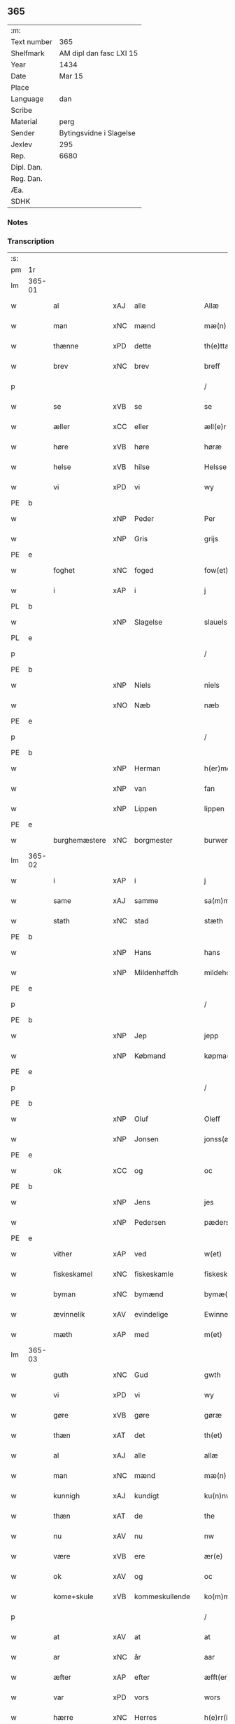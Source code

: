 ** 365
| :m:         |                         |
| Text number | 365                     |
| Shelfmark   | AM dipl dan fasc LXI 15 |
| Year        | 1434                    |
| Date        | Mar 15                  |
| Place       |                         |
| Language    | dan                     |
| Scribe      |                         |
| Material    | perg                    |
| Sender      | Bytingsvidne i Slagelse |
| Jexlev      | 295                     |
| Rep.        | 6680                    |
| Dipl. Dan.  |                         |
| Reg. Dan.   |                         |
| Æa.         |                         |
| SDHK        |                         |

*** Notes


*** Transcription
| :s: |        |               |     |   |   |                 |              |   |   |   |   |     |   |   |    |               |
| pm  | 1r     |               |     |   |   |                 |              |   |   |   |   |     |   |   |    |               |
| lm  | 365-01 |               |     |   |   |                 |              |   |   |   |   |     |   |   |    |               |
| w   |        | al            | xAJ | alle  |   | Allæ            | Allæ         |   |   |   |   | dan |   |   |    |        365-01 |
| w   |        | man           | xNC | mænd  |   | mæ(n)           | mæ̅           |   |   |   |   | dan |   |   |    |        365-01 |
| w   |        | thænne        | xPD | dette  |   | th(e)ttæ        | thttæ        |   |   |   |   | dan |   |   |    |        365-01 |
| w   |        | brev          | xNC | brev  |   | breff           | breff        |   |   |   |   | dan |   |   |    |        365-01 |
| p   |        |               |     |   |   | /               | /            |   |   |   |   | dan |   |   |    |        365-01 |
| w   |        | se            | xVB | se  |   | se              | ſe           |   |   |   |   | dan |   |   |    |        365-01 |
| w   |        | æller         | xCC | eller  |   | æll(e)r         | ællr        |   |   |   |   | dan |   |   |    |        365-01 |
| w   |        | høre          | xVB | høre  |   | høræ            | høꝛæ         |   |   |   |   | dan |   |   |    |        365-01 |
| w   |        | helse         | xVB | hilse  |   | Helsse          | Helſſe       |   |   |   |   | dan |   |   |    |        365-01 |
| w   |        | vi            | xPD | vi  |   | wy              | wẏ           |   |   |   |   | dan |   |   |    |        365-01 |
| PE  | b      |               |     |   |   |                 |              |   |   |   |   |     |   |   |    |               |
| w   |        |               | xNP | Peder  |   | Per             | Per          |   |   |   |   | dan |   |   |    |        365-01 |
| w   |        |               | xNP | Gris  |   | grijs           | grijs        |   |   |   |   | dan |   |   |    |        365-01 |
| PE  | e      |               |     |   |   |                 |              |   |   |   |   |     |   |   |    |               |
| w   |        | foghet        | xNC | foged  |   | fow(et)         | fowꝫ         |   |   |   |   | dan |   |   |    |        365-01 |
| w   |        | i             | xAP | i  |   | j               | ȷ            |   |   |   |   | dan |   |   |    |        365-01 |
| PL  | b      |               |     |   |   |                 |              |   |   |   |   |     |   |   |    |               |
| w   |        |               | xNP | Slagelse  |   | slauelsse       | ſlauelſſe    |   |   |   |   | dan |   |   |    |        365-01 |
| PL  | e      |               |     |   |   |                 |              |   |   |   |   |     |   |   |    |               |
| p   |        |               |     |   |   | /               | /            |   |   |   |   | dan |   |   |    |        365-01 |
| PE  | b      |               |     |   |   |                 |              |   |   |   |   |     |   |   |    |               |
| w   |        |               | xNP | Niels  |   | niels           | niel        |   |   |   |   | dan |   |   |    |        365-01 |
| w   |        |               | xNO | Næb  |   | næb             | næb          |   |   |   |   | dan |   |   |    |        365-01 |
| PE  | e      |               |     |   |   |                 |              |   |   |   |   |     |   |   |    |               |
| p   |        |               |     |   |   | /               | /            |   |   |   |   | dan |   |   |    |        365-01 |
| PE  | b      |               |     |   |   |                 |              |   |   |   |   |     |   |   |    |               |
| w   |        |               | xNP | Herman  |   | h(er)men        | h̅me         |   |   |   |   | dan |   |   |    |        365-01 |
| w   |        |               | xNP | van  |   | fan             | fa          |   |   |   |   | dan |   |   |    |        365-01 |
| w   |        |               | xNP | Lippen  |   | lippen          | lıe        |   |   |   |   | dan |   |   |    |        365-01 |
| PE  | e      |               |     |   |   |                 |              |   |   |   |   |     |   |   |    |               |
| w   |        | burghemæstere | xNC | borgmester  |   | burwemeste(r)   | burwemeſte  |   |   |   |   | dan |   |   |    |        365-01 |
| lm  | 365-02 |               |     |   |   |                 |              |   |   |   |   |     |   |   |    |               |
| w   |        | i             | xAP | i  |   | j               | j            |   |   |   |   | dan |   |   |    |        365-02 |
| w   |        | same          | xAJ | samme  |   | sa(m)me         | ſa̅me         |   |   |   |   | dan |   |   |    |        365-02 |
| w   |        | stath         | xNC | stad  |   | stæth           | ſtæth        |   |   |   |   | dan |   |   |    |        365-02 |
| PE  | b      |               |     |   |   |                 |              |   |   |   |   |     |   |   |    |               |
| w   |        |               | xNP | Hans  |   | hans            | han         |   |   |   |   | dan |   |   |    |        365-02 |
| w   |        |               | xNP | Mildenhøffdh  |   | mildehow(et)    | mıldehowꝫ    |   |   |   |   | dan |   |   |    |        365-02 |
| PE  | e      |               |     |   |   |                 |              |   |   |   |   |     |   |   |    |               |
| p   |        |               |     |   |   | /               | /            |   |   |   |   | dan |   |   |    |        365-02 |
| PE  | b      |               |     |   |   |                 |              |   |   |   |   |     |   |   |    |               |
| w   |        |               | xNP | Jep  |   | jepp            | je          |   |   |   |   | dan |   |   |    |        365-02 |
| w   |        |               | xNP | Købmand  |   | køpma(n)        | køpma̅        |   |   |   |   | dan |   |   |    |        365-02 |
| PE  | e      |               |     |   |   |                 |              |   |   |   |   |     |   |   |    |               |
| p   |        |               |     |   |   | /               | /            |   |   |   |   | dan |   |   |    |        365-02 |
| PE  | b      |               |     |   |   |                 |              |   |   |   |   |     |   |   |    |               |
| w   |        |               | xNP | Oluf  |   | Oleff           | Oleff        |   |   |   |   | dan |   |   |    |        365-02 |
| w   |        |               | xNP | Jonsen  |   | jonss(øn)       | ȷonſ        |   |   |   |   | dan |   |   |    |        365-02 |
| PE  | e      |               |     |   |   |                 |              |   |   |   |   |     |   |   |    |               |
| w   |        | ok            | xCC | og  |   | oc              | oc           |   |   |   |   | dan |   |   |    |        365-02 |
| PE  | b      |               |     |   |   |                 |              |   |   |   |   |     |   |   |    |               |
| w   |        |               | xNP | Jens  |   | jes             | ȷe          |   |   |   |   | dan |   |   |    |        365-02 |
| w   |        |               | xNP | Pedersen  |   | pæderss(øn)     | pæderſ      |   |   |   |   | dan |   |   |    |        365-02 |
| PE  | e      |               |     |   |   |                 |              |   |   |   |   |     |   |   |    |               |
| w   |        | vither        | xAP | ved  |   | w(et)           | wꝫ           |   |   |   |   | dan |   |   |    |        365-02 |
| w   |        | fiskeskamel   | xNC | fiskeskamle  |   | fiskeskamlæ     | fıſkeſkamlæ  |   |   |   |   | dan |   |   |    |        365-02 |
| w   |        | byman         | xNC | bymænd  |   | bymæ(n)         | bymæ̅         |   |   |   |   | dan |   |   |    |        365-02 |
| w   |        | ævinnelik     | xAV | evindelige  |   | Ewinneligæ      | Ewınneligæ   |   |   |   |   | dan |   |   |    |        365-02 |
| w   |        | mæth          | xAP | med  |   | m(et)           | mꝫ           |   |   |   |   | dan |   |   |    |        365-02 |
| lm  | 365-03 |               |     |   |   |                 |              |   |   |   |   |     |   |   |    |               |
| w   |        | guth          | xNC | Gud  |   | gwth            | gwth         |   |   |   |   | dan |   |   |    |        365-03 |
| w   |        | vi            | xPD | vi  |   | wy              | wy           |   |   |   |   | dan |   |   |    |        365-03 |
| w   |        | gøre          | xVB | gøre  |   | gøræ            | gøræ         |   |   |   |   | dan |   |   |    |        365-03 |
| w   |        | thæn          | xAT | det  |   | th(et)          | thꝫ          |   |   |   |   | dan |   |   |    |        365-03 |
| w   |        | al            | xAJ | alle  |   | allæ            | allæ         |   |   |   |   | dan |   |   |    |        365-03 |
| w   |        | man           | xNC | mænd  |   | mæ(n)           | mæ̅           |   |   |   |   | dan |   |   |    |        365-03 |
| w   |        | kunnigh       | xAJ | kundigt  |   | ku(n)nwt        | ku̅nwt        |   |   |   |   | dan |   |   |    |        365-03 |
| w   |        | thæn          | xAT | de  |   | the             | the          |   |   |   |   | dan |   |   |    |        365-03 |
| w   |        | nu            | xAV | nu  |   | nw              | nw           |   |   |   |   | dan |   |   |    |        365-03 |
| w   |        | være          | xVB | ere  |   | ær(e)           | ær          |   |   |   |   | dan |   |   |    |        365-03 |
| w   |        | ok            | xAV | og  |   | oc              | oc           |   |   |   |   | dan |   |   |    |        365-03 |
| w   |        | kome+skule    | xVB | kommeskullende  |   | ko(m)meskulæ    | ko̅meſkulæ    |   |   |   |   | dan |   |   |    |        365-03 |
| p   |        |               |     |   |   | /               | /            |   |   |   |   | dan |   |   |    |        365-03 |
| w   |        | at            | xAV | at  |   | at              | at           |   |   |   |   | dan |   |   |    |        365-03 |
| w   |        | ar            | xNC | år  |   | aar             | aar          |   |   |   |   | dan |   |   |    |        365-03 |
| w   |        | æfter         | xAP | efter  |   | æfft(er)        | æfft        |   |   |   |   | dan |   |   |    |        365-03 |
| w   |        | var           | xPD | vors  |   | wors            | woꝛ         |   |   |   |   | dan |   |   | =  |        365-03 |
| w   |        | hærre         | xNC | Herres  |   | h(e)rr(is)      | hr̅rꝭ         |   |   |   |   | dan |   |   | == |        365-03 |
| w   |        | føthelse      | xNC | fødelse  |   | fothelsses      | fothelſſe   |   |   |   |   | dan |   |   |    |        365-03 |
| w   |        | ar            | xNC | år  |   | aar             | aar          |   |   |   |   | dan |   |   |    |        365-03 |
| n   |        | 1430          | xNA | 1430  |   | mcdxxx          | cdxxx       |   |   |   |   | lat |   |   |    |        365-03 |
| lm  | 365-04 |               |     |   |   |                 |              |   |   |   |   |     |   |   |    |               |
| w   |        |               | lat | 4  |   | q(ua)rto        | qᷓrto         |   |   |   |   | lat |   |   |    |        365-04 |
| w   |        | være          | xVB | var  |   | war             | war          |   |   |   |   | dan |   |   |    |        365-04 |
| w   |        | skikke        | xVB | skikket  |   | skicket         | ſkıcket      |   |   |   |   | dan |   |   |    |        365-04 |
| w   |        | for           | xAP | for  |   | for             | foꝛ          |   |   |   |   | dan |   |   |    |        365-04 |
| w   |        | vi            | xPD | os  |   | wos             | wo          |   |   |   |   | dan |   |   |    |        365-04 |
| w   |        | ok            | xCC | og  |   | oc              | oc           |   |   |   |   | dan |   |   |    |        365-04 |
| w   |        | flere         | xAJ | flere  |   | fler(e)         | fler        |   |   |   |   | dan |   |   |    |        365-04 |
| w   |        | goth          | xAJ | gode  |   | gothe           | gothe        |   |   |   |   | dan |   |   |    |        365-04 |
| w   |        | goth          | xAJ | gode  |   | ⸡gothe⸠         | ⸡gothe⸠      |   |   |   |   | dan |   |   |    |        365-04 |
| w   |        | man           | xNC | mænd  |   | mæ(n)           | mæ̅           |   |   |   |   | dan |   |   |    |        365-04 |
| w   |        | upovena       | xAP | påne  |   | ponæ            | ponæ         |   |   |   |   | dan |   |   |    |        365-04 |
| w   |        | var           | xPD | vort  |   | wort            | woꝛt         |   |   |   |   | dan |   |   |    |        365-04 |
| w   |        | bything       | xNC | byting  |   | byting          | byting       |   |   |   |   | dan |   |   |    |        365-04 |
| w   |        | i             | xAP | i  |   | j               | ȷ            |   |   |   |   | dan |   |   |    |        365-04 |
| PL  | b      |               |     |   |   |                 |              |   |   |   |   |     |   |   |    |               |
| w   |        |               |     | Slagelse  |   | slauelsse       | ſlauelſſe    |   |   |   |   | dan |   |   |    |        365-04 |
| PL  | e      |               |     |   |   |                 |              |   |   |   |   |     |   |   |    |               |
| w   |        | thæn          | xAT | den  |   | th(e)n          | th̅          |   |   |   |   | dan |   |   |    |        365-04 |
| w   |        | mandagh       | xNC | mandag  |   | mandach         | mandach      |   |   |   |   | dan |   |   |    |        365-04 |
| w   |        | næst          | xAJ | næst  |   | næst            | næſt         |   |   |   |   | dan |   |   |    |        365-04 |
| w   |        | æfter         | xAP | efter  |   | æfft(er)        | æfft        |   |   |   |   | dan |   |   |    |        365-04 |
| w   |        | sankte        | xAJ | sankte  |   | s(an)c(t)e      | ſce̅          |   |   |   |   | dan |   |   |    |        365-04 |
| lm  | 365-05 |               |     |   |   |                 |              |   |   |   |   |     |   |   |    |               |
| w   |        |               | xNP | Gregorius  |   | gregorius       | gregoꝛıu    |   |   |   |   | lat |   |   |    |        365-05 |
| w   |        | dagh          | xNC | dag  |   | daw             | daw          |   |   |   |   | dan |   |   |    |        365-05 |
| p   |        |               |     |   |   | /               | /            |   |   |   |   | dan |   |   |    |        365-05 |
| w   |        | en            | xNA | en  |   | en              | e           |   |   |   |   | dan |   |   |    |        365-05 |
| w   |        | beskethen     | xAJ | beskeden  |   | besketh(e)n     | beſketh̅     |   |   |   |   | dan |   |   |    |        365-05 |
| w   |        | sven          | xNC | svend  |   | swæn            | ſwæ         |   |   |   |   | dan |   |   |    |        365-05 |
| PE  | b      |               |     |   |   |                 |              |   |   |   |   |     |   |   |    |               |
| w   |        |               | xNP | Mads  |   | mattes          | matte       |   |   |   |   | dan |   |   |    |        365-05 |
| w   |        |               | xNP | Madsen  |   | mattiss(øn)     | mattiſ      |   |   |   |   | dan |   |   |    |        365-05 |
| PE  | e      |               |     |   |   |                 |              |   |   |   |   |     |   |   |    |               |
| w   |        | tha           | xAV | da  |   | tha             | tha          |   |   |   |   | dan |   |   |    |        365-05 |
| w   |        | uplate        | xVB | oplod  |   | vpplodh         | vlodh       |   |   |   |   | dan |   |   |    |        365-05 |
| w   |        | ok            | xCC | og  |   | oc              | oc           |   |   |   |   | dan |   |   |    |        365-05 |
| w   |        | skøte         | xVB | skødede  |   | skøtedæ         | ſkøtedæ      |   |   |   |   | dan |   |   |    |        365-05 |
| w   |        | thænne        | xAT | denne  |   | th(e)nnæ        | th̅nnæ        |   |   |   |   | dan |   |   |    |        365-05 |
| w   |        | nærværende    | xAJ | nærværende  |   | nærwæ(re)nd(e)  | nærwæn     |   |   |   |   | dan |   |   |    |        365-05 |
| w   |        | brevførere    | xNC | brevfører  |   | brefføre(r)     | brefføre    |   |   |   |   | dan |   |   |    |        365-05 |
| PE  | b      |               |     |   |   |                 |              |   |   |   |   |     |   |   |    |               |
| w   |        |               | xNP | Peder  |   | Per             | Per          |   |   |   |   | dan |   |   |    |        365-05 |
| w   |        |               | xNP | Jensen  |   | jenss(øn)       | ȷenſ        |   |   |   |   | dan |   |   |    |        365-05 |
| PE  | e      |               |     |   |   |                 |              |   |   |   |   |     |   |   |    |               |
| lm  | 365-06 |               |     |   |   |                 |              |   |   |   |   |     |   |   |    |               |
| w   |        | kalle         | xVB | kaldes  |   | kallæs          | kallæ       |   |   |   |   | dan |   |   |    |        365-06 |
| w   |        | skipere       | xNC | Skipper  |   | skipper         | ſkier       |   |   |   |   | dan |   |   |    |        365-06 |
| w   |        | en            | xNA | en  |   | en              | e           |   |   |   |   | dan |   |   |    |        365-06 |
| w   |        | jorth         | xNC | jord  |   | jordh           | ȷoꝛdh        |   |   |   |   | dan |   |   |    |        365-06 |
| w   |        | ligje         | xVB | liggende  |   | liggend(e)      | lıggen      |   |   |   |   | dan |   |   |    |        365-06 |
| w   |        | upa           | xAP | på  |   | po              | po           |   |   |   |   | dan |   |   |    |        365-06 |
| w   |        | mark          | xNC | marke  |   | marke           | marke        |   |   |   |   | dan |   |   |    |        365-06 |
| w   |        | mark          | xNC | mark  |   | mark            | mark         |   |   |   |   | dan |   |   |    |        365-06 |
| w   |        | i             | xAP | i  |   | j               | ȷ            |   |   |   |   | dan |   |   |    |        365-06 |
| PL  | b      |               |     |   |   |                 |              |   |   |   |   |     |   |   |    |               |
| w   |        |               | xNP | Kundby  |   | ku(n)tby        | ku̅tby        |   |   |   |   | dan |   |   |    |        365-06 |
| w   |        | sokn          | xNC | sogn  |   | sogn            | ſog         |   |   |   |   | dan |   |   |    |        365-06 |
| PL  | e      |               |     |   |   |                 |              |   |   |   |   |     |   |   |    |               |
| w   |        | i             | xAP | i  |   | j               | ȷ            |   |   |   |   | dan |   |   |    |        365-06 |
| PL  | b      |               |     |   |   |                 |              |   |   |   |   |     |   |   |    |               |
| w   |        |               | xNP | Tuse herrede  |   | thuseh(e)r(et)  | thuſeh̅rꝭ     |   |   |   |   | dan |   |   |    |        365-06 |
| PL  | e      |               |     |   |   |                 |              |   |   |   |   |     |   |   |    |               |
| w   |        | mæth          | xAP | med  |   | m(et)           | mꝫ           |   |   |   |   | dan |   |   |    |        365-06 |
| w   |        | al            | xAJ | al  |   | all             | all          |   |   |   |   | dan |   |   |    |        365-06 |
| w   |        | thæn          | xAT | den  |   | th(e)n          | th̅n          |   |   |   |   | dan |   |   |    |        365-06 |
| w   |        | jorth         | xNC | jords  |   | jordhs          | ȷoꝛdh       |   |   |   |   | dan |   |   |    |        365-06 |
| w   |        | tilligjelse   | xNC | tilliggelse  |   | telliggælsse    | tellıggælſſe |   |   |   |   | dan |   |   |    |        365-06 |
| w   |        | ænge          | xPD | inte  |   | ængtæ           | ængtæ        |   |   |   |   | dan |   |   |    |        365-06 |
| lm  | 365-07 |               |     |   |   |                 |              |   |   |   |   |     |   |   |    |               |
| w   |        | undentaken    | xAJ | undtaget  |   | vnden tagh(et)  | vnde taghꝫ  |   |   |   |   | dan |   |   |    |        365-07 |
| w   |        | aker          | xNC | ager  |   | ag(er)          | ag          |   |   |   |   | dan |   |   |    |        365-07 |
| w   |        | æng           | xNC | eng  |   | æng             | æng          |   |   |   |   | dan |   |   |    |        365-07 |
| w   |        | vat           | xAJ | vådt  |   | wot             | wot          |   |   |   |   | dan |   |   |    |        365-07 |
| w   |        | ok            | xCC | og  |   | oc              | oc           |   |   |   |   | dan |   |   |    |        365-07 |
| w   |        | thyr          | xAJ | tørt  |   | thyrth          | thẏrth       |   |   |   |   | dan |   |   |    |        365-07 |
| w   |        | til           | xAP | til  |   | tell            | tell         |   |   |   |   | dan |   |   |    |        365-07 |
| w   |        | æværthelik    | xAJ | everdelig  |   | ewærdelich      | ewærdelıch   |   |   |   |   | dan |   |   |    |        365-07 |
| w   |        | eghe          | xNC | eje  |   | eyæ             | eyæ          |   |   |   |   | dan |   |   |    |        365-07 |
| p   |        |               |     |   |   | /               | /            |   |   |   |   | dan |   |   |    |        365-07 |
| w   |        | hvilik        | xPD | hvilken  |   | hwilken         | hwılke      |   |   |   |   | dan |   |   |    |        365-07 |
| w   |        | jorth         | xNC | jord  |   | jordh           | ȷoꝛdh        |   |   |   |   | dan |   |   |    |        365-07 |
| w   |        | fornævnd      | xAJ | fornævnte  |   | for(nefnde)     | foꝛͩͤ          |   |   |   |   | dan |   |   |    |        365-07 |
| PE  | b      |               |     |   |   |                 |              |   |   |   |   |     |   |   |    |               |
| w   |        |               | xNP | Mads  |   | mattis          | matti       |   |   |   |   | dan |   |   |    |        365-07 |
| w   |        |               | xNP | Madsden  |   | mattess(øn)     | matteſ      |   |   |   |   | dan |   |   |    |        365-07 |
| PE  | e      |               |     |   |   |                 |              |   |   |   |   |     |   |   |    |               |
| w   |        | ok            | xCC | og  |   | oc              | oc           |   |   |   |   | dan |   |   |    |        365-07 |
| PE  | b      |               |     |   |   |                 |              |   |   |   |   |     |   |   |    |               |
| w   |        |               | xNP | Kristine  |   | kerstine        | kerſtine     |   |   |   |   | dan |   |   |    |        365-07 |
| lm  | 365-08 |               |     |   |   |                 |              |   |   |   |   |     |   |   |    |               |
| w   |        |               | xNP | Madsdatter  |   | mattesædott(er) | matteſædott |   |   |   |   | dan |   |   |    |        365-08 |
| PE  | e      |               |     |   |   |                 |              |   |   |   |   |     |   |   |    |               |
| w   |        | han           | xPD | hans  |   | hans            | han         |   |   |   |   | dan |   |   |    |        365-08 |
| w   |        | syster        | xNC | søster  |   | søster          | ſøſter       |   |   |   |   | dan |   |   |    |        365-08 |
| w   |        | ær            | xPD | er  |   | ær              | ær           |   |   |   |   | dan |   |   |    |        365-08 |
| w   |        | arve          | xVB | arvede  |   | arwede          | arwede       |   |   |   |   | dan |   |   |    |        365-08 |
| w   |        | til           | xAP | til  |   | thell           | thell        |   |   |   |   | dan |   |   |    |        365-08 |
| w   |        | ræt           | xAJ | ret  |   | ræt             | ræt          |   |   |   |   | dan |   |   |    |        365-08 |
| w   |        | arv           | xNC | arv  |   | arff            | arff         |   |   |   |   | dan |   |   |    |        365-08 |
| w   |        | æfter         | xAP | efter  |   | æfft(er)        | æfft        |   |   |   |   | dan |   |   |    |        365-08 |
| w   |        | thæn          | xAT | deres  |   | th(e)r(is)      | th̅rꝭ         |   |   |   |   | dan |   |   |    |        365-08 |
| w   |        | father        | xNC | faders  |   | fadh(e)rs       | fadhr      |   |   |   |   | dan |   |   |    |        365-08 |
| w   |        | døth          | xNC | død  |   | døth            | døth         |   |   |   |   | dan |   |   |    |        365-08 |
| PE  | b      |               |     |   |   |                 |              |   |   |   |   |     |   |   |    |               |
| w   |        |               | xNP | Mads  |   | mattis          | mattıs       |   |   |   |   | dan |   |   |    |        365-08 |
| w   |        |               | xNP | Tuesen  |   | twæss(øn)       | twæſ        |   |   |   |   | dan |   |   |    |        365-08 |
| PE  | e      |               |     |   |   |                 |              |   |   |   |   |     |   |   |    |               |
| w   |        | hvær          | xPD | hvis  |   | hwes            | hwe         |   |   |   |   | dan |   |   |    |        365-08 |
| w   |        | sjal          | xNC | sjæl  |   | siæll           | ſıæll        |   |   |   |   | dan |   |   |    |        365-08 |
| w   |        | guth          | xNC | Gud  |   | gwth            | gwth         |   |   |   |   | dan |   |   |    |        365-08 |
| w   |        | have          | xVB | have  |   | ha¦wæ           | ha¦wæ        |   |   |   |   | dan |   |   |    | 365-08-365-09 |
| p   |        |               |     |   |   | /               | /            |   |   |   |   | dan |   |   |    |        365-09 |
| w   |        | mæth          | xAP | med  |   | m(et)           | mꝫ           |   |   |   |   | dan |   |   |    |        365-09 |
| w   |        | svadan        | xAJ | sådant  |   | sodant          | ſodant       |   |   |   |   | dan |   |   |    |        365-09 |
| w   |        | vilkor        | xNC | vilkår  |   | wilkor          | wılkoꝛ       |   |   |   |   | dan |   |   |    |        365-09 |
| w   |        | at            | xCS | at  |   | at              | at           |   |   |   |   | dan |   |   |    |        365-09 |
| w   |        | fornævnd      | xAJ | fornævnte  |   | for(nefnde)     | foꝛͩͤ          |   |   |   |   | dan |   |   |    |        365-09 |
| w   |        | skipere       | xNC | Skipper  |   | schipp(er)      | ſchı̲        |   |   |   |   | dan |   |   |    |        365-09 |
| PE  | b      |               |     |   |   |                 |              |   |   |   |   |     |   |   |    |               |
| w   |        |               | xNP | Peder  |   | pædh(e)r        | pædhr       |   |   |   |   | dan |   |   |    |        365-09 |
| PE  | e      |               |     |   |   |                 |              |   |   |   |   |     |   |   |    |               |
| w   |        | skule         | xVB | skal  |   | skall           | ſkall        |   |   |   |   | dan |   |   |    |        365-09 |
| w   |        | sjalv         | xPD | selver  |   | siælwær         | ſıælwær      |   |   |   |   | dan |   |   |    |        365-09 |
| w   |        | upløse        | xVB | opløse  |   | vppløse         | vløſe       |   |   |   |   | dan |   |   |    |        365-09 |
| w   |        | thæn          | xAT | den  |   | th(e)n          | th̅          |   |   |   |   | dan |   |   |    |        365-09 |
| w   |        | same          | xAJ | samme  |   | sam(m)e         | ſam̅e         |   |   |   |   | dan |   |   |    |        365-09 |
| w   |        | jorth         | xNC | jord  |   | jordh           | ȷordh        |   |   |   |   | dan |   |   |    |        365-09 |
| w   |        | af            | xAP | af  |   | aff             | aff          |   |   |   |   | dan |   |   |    |        365-09 |
| PL  | b      |               |     |   |   |                 |              |   |   |   |   |     |   |   |    |               |
| w   |        |               | xNP | Kundby  |   | kwndby          | kwndby       |   |   |   |   | dan |   |   |    |        365-09 |
| PL  | e      |               |     |   |   |                 |              |   |   |   |   |     |   |   |    |               |
| w   |        | kirkje        | xNC | kirke  |   | kirke           | kırke        |   |   |   |   | dan |   |   |    |        365-09 |
| w   |        | for           | xAP | for  |   | fo{r}           | fo{ꝛ}        |   |   |   |   | dan |   |   |    |        365-09 |
| lm  | 365-10 |               |     |   |   |                 |              |   |   |   |   |     |   |   |    |               |
| w   |        | tve           | xNA | to  |   | two             | two          |   |   |   |   | dan |   |   |    |        365-10 |
| w   |        | løthigh       | xAJ | lødig  |   | lød(ig)         | lødw̸         |   |   |   |   | dan |   |   |    |        365-10 |
| w   |        | mark          | xNC | mark  |   | m(a)rk          | mrk         |   |   |   |   | dan |   |   |    |        365-10 |
| w   |        | thænne        | xAT | dette  |   | Thættæ          | Thættæ       |   |   |   |   | dan |   |   |    |        365-10 |
| w   |        | hær           | xAV | her  |   | hær             | hær          |   |   |   |   | dan |   |   |    |        365-10 |
| w   |        | høre          | xVB | hørte  |   | hørthe          | høꝛthe       |   |   |   |   | dan |   |   |    |        365-10 |
| w   |        | vi            | xPD | vi  |   | wy              | wy           |   |   |   |   | dan |   |   |    |        365-10 |
| w   |        | ok            | xCC | og  |   | oc              | oc           |   |   |   |   | dan |   |   |    |        365-10 |
| w   |        | se            | xVB | såe  |   | sawæ            | ſawæ         |   |   |   |   | dan |   |   |    |        365-10 |
| w   |        | ok            | xCC | og  |   | oc              | oc           |   |   |   |   | dan |   |   |    |        365-10 |
| w   |        | vitne         | xVB | vidne  |   | wytnæ           | wẏtnæ        |   |   |   |   | dan |   |   |    |        365-10 |
| w   |        | mæth          | xAP | med  |   | m(et)           | mꝫ           |   |   |   |   | dan |   |   |    |        365-10 |
| w   |        | var           | xPD | vort  |   | wort            | woꝛt         |   |   |   |   | dan |   |   |    |        365-10 |
| w   |        | open          | xAJ | åbne  |   | opnæ            | opnæ         |   |   |   |   | dan |   |   |    |        365-10 |
| w   |        | brev          | xNC | brev  |   | {b(re)}ff       | {b̅}ff        |   |   |   |   | dan |   |   |    |        365-10 |
| w   |        | ok            | xCC | og  |   | oc              | oc           |   |   |   |   | dan |   |   |    |        365-10 |
| w   |        | insighle      | xNC | indsegl  |   | jnsiglæ         | ȷnſıglæ      |   |   |   |   | dan |   |   |    |        365-10 |
| w   |        | for           | xAP | for  |   | for             | foꝛ          |   |   |   |   | dan |   |   |    |        365-10 |
| w   |        | hængje        | xVB | hængte  |   | hængdæ          | hængdæ       |   |   |   |   | dan |   |   |    |        365-10 |
| p   |        |               |     |   |   | .               | .            |   |   |   |   | dan |   |   |    |        365-10 |
| lm  | 365-11 |               |     |   |   |                 |              |   |   |   |   |     |   |   |    |               |
| w   |        |               | lat |   |   | Dat(um)         | Dat         |   |   |   |   | lat |   |   |    |        365-11 |
| w   |        |               | lat |   |   | anno            | anno         |   |   |   |   | lat |   |   |    |        365-11 |
| w   |        |               | lat |   |   | die             | dıe          |   |   |   |   | lat |   |   |    |        365-11 |
| w   |        |               | lat |   |   | {(et)}          | {⁊}          |   |   |   |   | lat |   |   |    |        365-11 |
| w   |        |               | lat |   |   | {loco}          | {loco}       |   |   |   |   | lat |   |   |    |        365-11 |
| w   |        |               | lat |   |   | quo             | quo          |   |   |   |   | lat |   |   |    |        365-11 |
| w   |        |               | lat |   |   | supra           | ſupra        |   |   |   |   | lat |   |   |    |        365-11 |
| p   |        |               |     |   |   | ///             | ///          |   |   |   |   | dan |   |   |    |        365-11 |
| :e: |        |               |     |   |   |                 |              |   |   |   |   |     |   |   |    |               |


